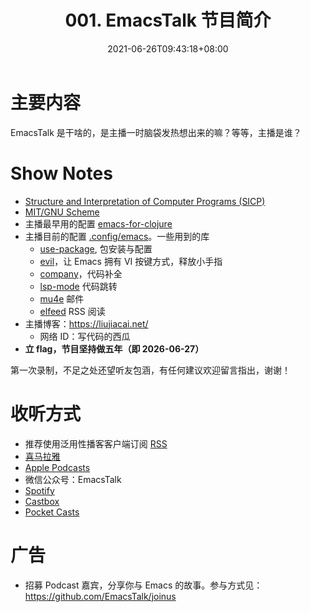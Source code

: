 #+TITLE: 001. EmacsTalk 节目简介
#+DATE: 2021-06-26T09:43:18+08:00
#+LASTMOD: 2021-07-04T09:27:31+08:00
#+PODCAST_MP3: https://aod.cos.tx.xmcdn.com/storages/56b9-audiofreehighqps/59/A8/CKwRIRwErgs2ADPd0gC_fHiy.m4a
#+PODCAST_DURATION: "6:59"
#+PODCAST_LENGTH: 3399122

* 主要内容
EmacsTalk 是干啥的，是主播一时脑袋发热想出来的嘛？等等，主播是谁？

* Show Notes
- [[https://mitpress.mit.edu/sites/default/files/sicp/index.html][Structure
  and Interpretation of Computer Programs (SICP)]]
- [[https://www.gnu.org/software/mit-scheme/][MIT/GNU Scheme]]
- 主播最早用的配置
  [[https://www.braveclojure.com/basic-emacs/][emacs-for-clojure]]
- 主播目前的配置 [[https://github.com/jiacai2050/dotfiles/tree/master/.config/emacs][.config/emacs]]。一些用到的库
  - [[https://github.com/jwiegley/use-package][use-package]], 包安装与配置
  - [[https://github.com/emacs-evil/evil][evil]]，让 Emacs 拥有 VI 按键方式，释放小手指
  - [[https://company-mode.github.io/][company]]，代码补全
  - [[https://github.com/emacs-lsp/lsp-mode/][lsp-mode]] 代码跳转
  - [[https://www.djcbsoftware.nl/code/mu/mu4e.html][mu4e]] 邮件
  - [[https://github.com/skeeto/elfeed][elfeed]] RSS 阅读

- 主播博客：[[https://liujiacai.net/]]
  - 网络 ID：写代码的西瓜
- *立 flag，节目坚持做五年（即 2026-06-27）*

第一次录制，不足之处还望听友包涵，有任何建议欢迎留言指出，谢谢！

* 收听方式
- 推荐使用泛用性播客客户端订阅 [[https://emacstalk.github.io/podcast/index.xml][RSS]]
- [[https://www.ximalaya.com/keji/50656645/][喜马拉雅]]
- [[https://podcasts.apple.com/podcast/emacstalk/id1574036730][Apple Podcasts]]
- 微信公众号：EmacsTalk
- [[https://open.spotify.com/show/6QdmFKhhjN6IAhXDIknUqI][Spotify]]
- [[https://castbox.fm/channel/EmacsTalk-id4367580][Castbox]]
- [[https://pca.st/hbvw3oxs][Pocket Casts]]

* 广告
- 招募 Podcast 嘉宾，分享你与 Emacs
  的故事。参与方式见：[[https://github.com/EmacsTalk/joinus]]
